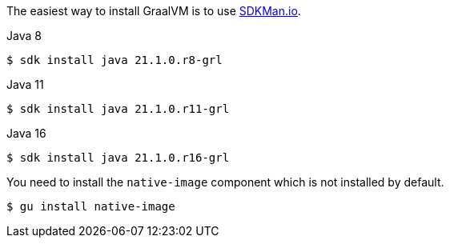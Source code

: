 The easiest way to install GraalVM is to use https://sdkman.io/[SDKMan.io].

[source, bash]
.Java 8
----
$ sdk install java 21.1.0.r8-grl
----

[source, bash]
.Java 11
----
$ sdk install java 21.1.0.r11-grl
----

[source, bash]
.Java 16
----
$ sdk install java 21.1.0.r16-grl
----

You need to install the `native-image` component which is not installed by default.

[source, bash]
----
$ gu install native-image
----
